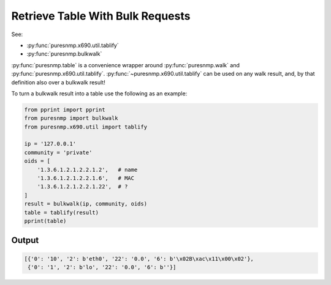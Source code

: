 Retrieve Table With Bulk Requests
---------------------------------

See:

* :py:func:`puresnmp.x690.util.tablify`
* :py:func:`puresnmp.bulkwalk`

:py:func:`puresnmp.table` is a convenience wrapper around
:py:func:`puresnmp.walk` and :py:func:`puresnmp.x690.util.tablify`.
:py:func:`~puresnmp.x690.util.tablify` can be used on any walk result, and, by
that definition also over a bulkwalk result!

To turn a bulkwalk result into a table use the following as an example:

.. code-block:: python

    from pprint import pprint
    from puresnmp import bulkwalk
    from puresnmp.x690.util import tablify

    ip = '127.0.0.1'
    community = 'private'
    oids = [
        '1.3.6.1.2.1.2.2.1.2',   # name
        '1.3.6.1.2.1.2.2.1.6',   # MAC
        '1.3.6.1.2.1.2.2.1.22',  # ?
    ]
    result = bulkwalk(ip, community, oids)
    table = tablify(result)
    pprint(table)

Output
~~~~~~

.. code-block:: python

    [{'0': '10', '2': b'eth0', '22': '0.0', '6': b'\x02B\xac\x11\x00\x02'},
     {'0': '1', '2': b'lo', '22': '0.0', '6': b''}]
